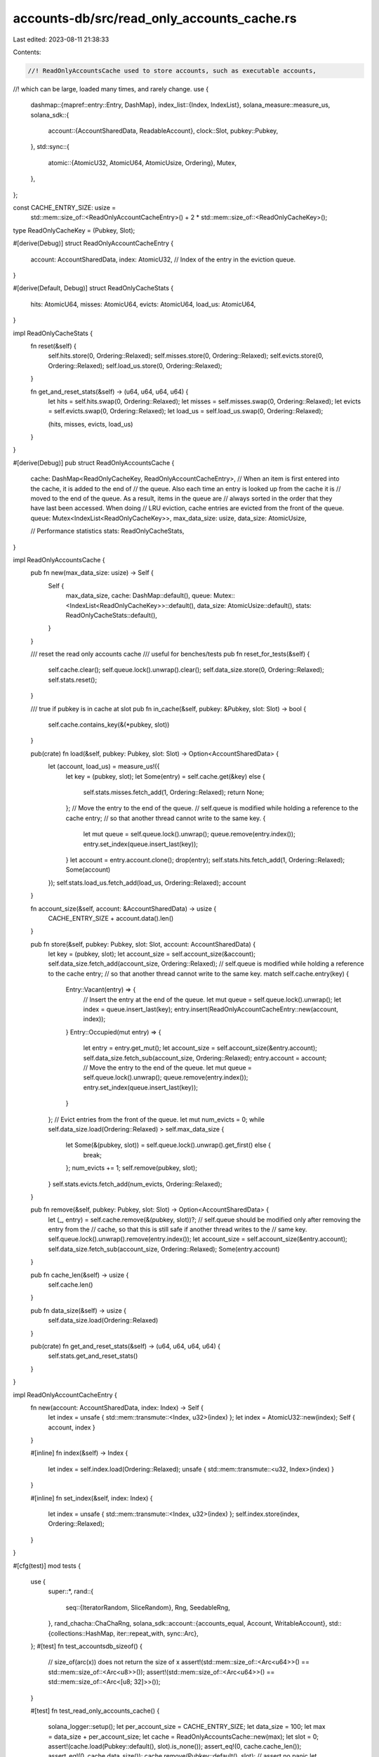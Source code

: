 accounts-db/src/read_only_accounts_cache.rs
===========================================

Last edited: 2023-08-11 21:38:33

Contents:

.. code-block:: rs

    //! ReadOnlyAccountsCache used to store accounts, such as executable accounts,
//! which can be large, loaded many times, and rarely change.
use {
    dashmap::{mapref::entry::Entry, DashMap},
    index_list::{Index, IndexList},
    solana_measure::measure_us,
    solana_sdk::{
        account::{AccountSharedData, ReadableAccount},
        clock::Slot,
        pubkey::Pubkey,
    },
    std::sync::{
        atomic::{AtomicU32, AtomicU64, AtomicUsize, Ordering},
        Mutex,
    },
};

const CACHE_ENTRY_SIZE: usize =
    std::mem::size_of::<ReadOnlyAccountCacheEntry>() + 2 * std::mem::size_of::<ReadOnlyCacheKey>();

type ReadOnlyCacheKey = (Pubkey, Slot);

#[derive(Debug)]
struct ReadOnlyAccountCacheEntry {
    account: AccountSharedData,
    index: AtomicU32, // Index of the entry in the eviction queue.
}

#[derive(Default, Debug)]
struct ReadOnlyCacheStats {
    hits: AtomicU64,
    misses: AtomicU64,
    evicts: AtomicU64,
    load_us: AtomicU64,
}

impl ReadOnlyCacheStats {
    fn reset(&self) {
        self.hits.store(0, Ordering::Relaxed);
        self.misses.store(0, Ordering::Relaxed);
        self.evicts.store(0, Ordering::Relaxed);
        self.load_us.store(0, Ordering::Relaxed);
    }

    fn get_and_reset_stats(&self) -> (u64, u64, u64, u64) {
        let hits = self.hits.swap(0, Ordering::Relaxed);
        let misses = self.misses.swap(0, Ordering::Relaxed);
        let evicts = self.evicts.swap(0, Ordering::Relaxed);
        let load_us = self.load_us.swap(0, Ordering::Relaxed);

        (hits, misses, evicts, load_us)
    }
}

#[derive(Debug)]
pub struct ReadOnlyAccountsCache {
    cache: DashMap<ReadOnlyCacheKey, ReadOnlyAccountCacheEntry>,
    // When an item is first entered into the cache, it is added to the end of
    // the queue. Also each time an entry is looked up from the cache it is
    // moved to the end of the queue. As a result, items in the queue are
    // always sorted in the order that they have last been accessed. When doing
    // LRU eviction, cache entries are evicted from the front of the queue.
    queue: Mutex<IndexList<ReadOnlyCacheKey>>,
    max_data_size: usize,
    data_size: AtomicUsize,

    // Performance statistics
    stats: ReadOnlyCacheStats,
}

impl ReadOnlyAccountsCache {
    pub fn new(max_data_size: usize) -> Self {
        Self {
            max_data_size,
            cache: DashMap::default(),
            queue: Mutex::<IndexList<ReadOnlyCacheKey>>::default(),
            data_size: AtomicUsize::default(),
            stats: ReadOnlyCacheStats::default(),
        }
    }

    /// reset the read only accounts cache
    /// useful for benches/tests
    pub fn reset_for_tests(&self) {
        self.cache.clear();
        self.queue.lock().unwrap().clear();
        self.data_size.store(0, Ordering::Relaxed);
        self.stats.reset();
    }

    /// true if pubkey is in cache at slot
    pub fn in_cache(&self, pubkey: &Pubkey, slot: Slot) -> bool {
        self.cache.contains_key(&(*pubkey, slot))
    }

    pub(crate) fn load(&self, pubkey: Pubkey, slot: Slot) -> Option<AccountSharedData> {
        let (account, load_us) = measure_us!({
            let key = (pubkey, slot);
            let Some(entry) = self.cache.get(&key) else {
                self.stats.misses.fetch_add(1, Ordering::Relaxed);
                return None;
            };
            // Move the entry to the end of the queue.
            // self.queue is modified while holding a reference to the cache entry;
            // so that another thread cannot write to the same key.
            {
                let mut queue = self.queue.lock().unwrap();
                queue.remove(entry.index());
                entry.set_index(queue.insert_last(key));
            }
            let account = entry.account.clone();
            drop(entry);
            self.stats.hits.fetch_add(1, Ordering::Relaxed);
            Some(account)
        });
        self.stats.load_us.fetch_add(load_us, Ordering::Relaxed);
        account
    }

    fn account_size(&self, account: &AccountSharedData) -> usize {
        CACHE_ENTRY_SIZE + account.data().len()
    }

    pub fn store(&self, pubkey: Pubkey, slot: Slot, account: AccountSharedData) {
        let key = (pubkey, slot);
        let account_size = self.account_size(&account);
        self.data_size.fetch_add(account_size, Ordering::Relaxed);
        // self.queue is modified while holding a reference to the cache entry;
        // so that another thread cannot write to the same key.
        match self.cache.entry(key) {
            Entry::Vacant(entry) => {
                // Insert the entry at the end of the queue.
                let mut queue = self.queue.lock().unwrap();
                let index = queue.insert_last(key);
                entry.insert(ReadOnlyAccountCacheEntry::new(account, index));
            }
            Entry::Occupied(mut entry) => {
                let entry = entry.get_mut();
                let account_size = self.account_size(&entry.account);
                self.data_size.fetch_sub(account_size, Ordering::Relaxed);
                entry.account = account;
                // Move the entry to the end of the queue.
                let mut queue = self.queue.lock().unwrap();
                queue.remove(entry.index());
                entry.set_index(queue.insert_last(key));
            }
        };
        // Evict entries from the front of the queue.
        let mut num_evicts = 0;
        while self.data_size.load(Ordering::Relaxed) > self.max_data_size {
            let Some(&(pubkey, slot)) = self.queue.lock().unwrap().get_first() else {
                break;
            };
            num_evicts += 1;
            self.remove(pubkey, slot);
        }
        self.stats.evicts.fetch_add(num_evicts, Ordering::Relaxed);
    }

    pub fn remove(&self, pubkey: Pubkey, slot: Slot) -> Option<AccountSharedData> {
        let (_, entry) = self.cache.remove(&(pubkey, slot))?;
        // self.queue should be modified only after removing the entry from the
        // cache, so that this is still safe if another thread writes to the
        // same key.
        self.queue.lock().unwrap().remove(entry.index());
        let account_size = self.account_size(&entry.account);
        self.data_size.fetch_sub(account_size, Ordering::Relaxed);
        Some(entry.account)
    }

    pub fn cache_len(&self) -> usize {
        self.cache.len()
    }

    pub fn data_size(&self) -> usize {
        self.data_size.load(Ordering::Relaxed)
    }

    pub(crate) fn get_and_reset_stats(&self) -> (u64, u64, u64, u64) {
        self.stats.get_and_reset_stats()
    }
}

impl ReadOnlyAccountCacheEntry {
    fn new(account: AccountSharedData, index: Index) -> Self {
        let index = unsafe { std::mem::transmute::<Index, u32>(index) };
        let index = AtomicU32::new(index);
        Self { account, index }
    }

    #[inline]
    fn index(&self) -> Index {
        let index = self.index.load(Ordering::Relaxed);
        unsafe { std::mem::transmute::<u32, Index>(index) }
    }

    #[inline]
    fn set_index(&self, index: Index) {
        let index = unsafe { std::mem::transmute::<Index, u32>(index) };
        self.index.store(index, Ordering::Relaxed);
    }
}

#[cfg(test)]
mod tests {
    use {
        super::*,
        rand::{
            seq::{IteratorRandom, SliceRandom},
            Rng, SeedableRng,
        },
        rand_chacha::ChaChaRng,
        solana_sdk::account::{accounts_equal, Account, WritableAccount},
        std::{collections::HashMap, iter::repeat_with, sync::Arc},
    };
    #[test]
    fn test_accountsdb_sizeof() {
        // size_of(arc(x)) does not return the size of x
        assert!(std::mem::size_of::<Arc<u64>>() == std::mem::size_of::<Arc<u8>>());
        assert!(std::mem::size_of::<Arc<u64>>() == std::mem::size_of::<Arc<[u8; 32]>>());
    }

    #[test]
    fn test_read_only_accounts_cache() {
        solana_logger::setup();
        let per_account_size = CACHE_ENTRY_SIZE;
        let data_size = 100;
        let max = data_size + per_account_size;
        let cache = ReadOnlyAccountsCache::new(max);
        let slot = 0;
        assert!(cache.load(Pubkey::default(), slot).is_none());
        assert_eq!(0, cache.cache_len());
        assert_eq!(0, cache.data_size());
        cache.remove(Pubkey::default(), slot); // assert no panic
        let key1 = Pubkey::new_unique();
        let key2 = Pubkey::new_unique();
        let key3 = Pubkey::new_unique();
        let account1 = AccountSharedData::from(Account {
            data: vec![0; data_size],
            ..Account::default()
        });
        let mut account2 = account1.clone();
        account2.checked_add_lamports(1).unwrap(); // so they compare differently
        let mut account3 = account1.clone();
        account3.checked_add_lamports(4).unwrap(); // so they compare differently
        cache.store(key1, slot, account1.clone());
        assert_eq!(100 + per_account_size, cache.data_size());
        assert!(accounts_equal(&cache.load(key1, slot).unwrap(), &account1));
        assert_eq!(1, cache.cache_len());
        cache.store(key2, slot, account2.clone());
        assert_eq!(100 + per_account_size, cache.data_size());
        assert!(accounts_equal(&cache.load(key2, slot).unwrap(), &account2));
        assert_eq!(1, cache.cache_len());
        cache.store(key2, slot, account1.clone()); // overwrite key2 with account1
        assert_eq!(100 + per_account_size, cache.data_size());
        assert!(accounts_equal(&cache.load(key2, slot).unwrap(), &account1));
        assert_eq!(1, cache.cache_len());
        cache.remove(key2, slot);
        assert_eq!(0, cache.data_size());
        assert_eq!(0, cache.cache_len());

        // can store 2 items, 3rd item kicks oldest item out
        let max = (data_size + per_account_size) * 2;
        let cache = ReadOnlyAccountsCache::new(max);
        cache.store(key1, slot, account1.clone());
        assert_eq!(100 + per_account_size, cache.data_size());
        assert!(accounts_equal(&cache.load(key1, slot).unwrap(), &account1));
        assert_eq!(1, cache.cache_len());
        cache.store(key2, slot, account2.clone());
        assert_eq!(max, cache.data_size());
        assert!(accounts_equal(&cache.load(key1, slot).unwrap(), &account1));
        assert!(accounts_equal(&cache.load(key2, slot).unwrap(), &account2));
        assert_eq!(2, cache.cache_len());
        cache.store(key2, slot, account1.clone()); // overwrite key2 with account1
        assert_eq!(max, cache.data_size());
        assert!(accounts_equal(&cache.load(key1, slot).unwrap(), &account1));
        assert!(accounts_equal(&cache.load(key2, slot).unwrap(), &account1));
        assert_eq!(2, cache.cache_len());
        cache.store(key3, slot, account3.clone());
        assert_eq!(max, cache.data_size());
        assert!(cache.load(key1, slot).is_none()); // was lru purged
        assert!(accounts_equal(&cache.load(key2, slot).unwrap(), &account1));
        assert!(accounts_equal(&cache.load(key3, slot).unwrap(), &account3));
        assert_eq!(2, cache.cache_len());
    }

    #[test]
    fn test_read_only_accounts_cache_random() {
        const SEED: [u8; 32] = [0xdb; 32];
        const DATA_SIZE: usize = 19;
        const MAX_CACHE_SIZE: usize = 17 * (CACHE_ENTRY_SIZE + DATA_SIZE);
        let mut rng = ChaChaRng::from_seed(SEED);
        let cache = ReadOnlyAccountsCache::new(MAX_CACHE_SIZE);
        let slots: Vec<Slot> = repeat_with(|| rng.gen_range(0, 1000)).take(5).collect();
        let pubkeys: Vec<Pubkey> = repeat_with(|| {
            let mut arr = [0u8; 32];
            rng.fill(&mut arr[..]);
            Pubkey::new_from_array(arr)
        })
        .take(7)
        .collect();
        let mut hash_map = HashMap::<ReadOnlyCacheKey, (AccountSharedData, usize)>::new();
        for ix in 0..1000 {
            if rng.gen_bool(0.1) {
                let key = *cache.cache.iter().choose(&mut rng).unwrap().key();
                let (pubkey, slot) = key;
                let account = cache.load(pubkey, slot).unwrap();
                let (other, index) = hash_map.get_mut(&key).unwrap();
                assert_eq!(account, *other);
                *index = ix;
            } else {
                let mut data = vec![0u8; DATA_SIZE];
                rng.fill(&mut data[..]);
                let account = AccountSharedData::from(Account {
                    lamports: rng.gen(),
                    data,
                    executable: rng.gen(),
                    rent_epoch: rng.gen(),
                    owner: Pubkey::default(),
                });
                let slot = *slots.choose(&mut rng).unwrap();
                let pubkey = *pubkeys.choose(&mut rng).unwrap();
                let key = (pubkey, slot);
                hash_map.insert(key, (account.clone(), ix));
                cache.store(pubkey, slot, account);
            }
        }
        assert_eq!(cache.cache_len(), 17);
        assert_eq!(hash_map.len(), 35);
        let index = hash_map
            .iter()
            .filter(|(k, _)| cache.cache.contains_key(k))
            .map(|(_, (_, ix))| *ix)
            .min()
            .unwrap();
        for (key, (account, ix)) in hash_map {
            let (pubkey, slot) = key;
            assert_eq!(
                cache.load(pubkey, slot),
                if ix < index { None } else { Some(account) }
            );
        }
    }
}


